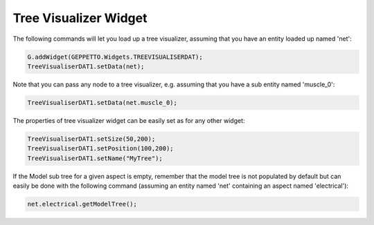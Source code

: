 ***************
Tree Visualizer Widget
***************

The following commands will let you load up a tree visualizer, assuming that you have an entity loaded up named 'net':

.. code-block:: javascript

	G.addWidget(GEPPETTO.Widgets.TREEVISUALISERDAT);
	TreeVisualiserDAT1.setData(net);

Note that you can pass any node to a tree visualizer, e.g. assuming that you have a sub entity named 'muscle_0':

.. code-block:: javascript

	TreeVisualiserDAT1.setData(net.muscle_0);

The properties of tree visualizer widget can be easily set as for any other widget:

.. code-block:: javascript

	TreeVisualiserDAT1.setSize(50,200);
	TreeVisualiserDAT1.setPosition(100,200);
	TreeVisualiserDAT1.setName("MyTree");
	
If the Model sub tree for a given aspect is empty, remember that the model tree is not populated by default but can easily be done with the following command (assuming an entity named 'net' containing an aspect named 'electrical'):

.. code-block:: javascript

	net.electrical.getModelTree();
	

